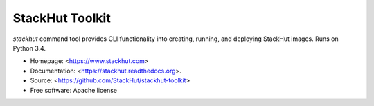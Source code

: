 ================
StackHut Toolkit
================

.. image:: https://img.shields.io/travis/stackhut/stackhut-toolkit.svg
        :target: https://travis-ci.org/stackhut/stackhut-toolkit

.. image:: https://img.shields.io/pypi/v/stackhut.svg
        :target: https://pypi.python.org/pypi/stackhut

`stackhut` command tool provides CLI functionality into creating, running, and deploying StackHut images. Runs on Python 3.4.

* Homepage: <https://www.stackhut.com>
* Documentation: <https://stackhut.readthedocs.org>.
* Source: <https://github.com/StackHut/stackhut-toolkit>
* Free software: Apache license


